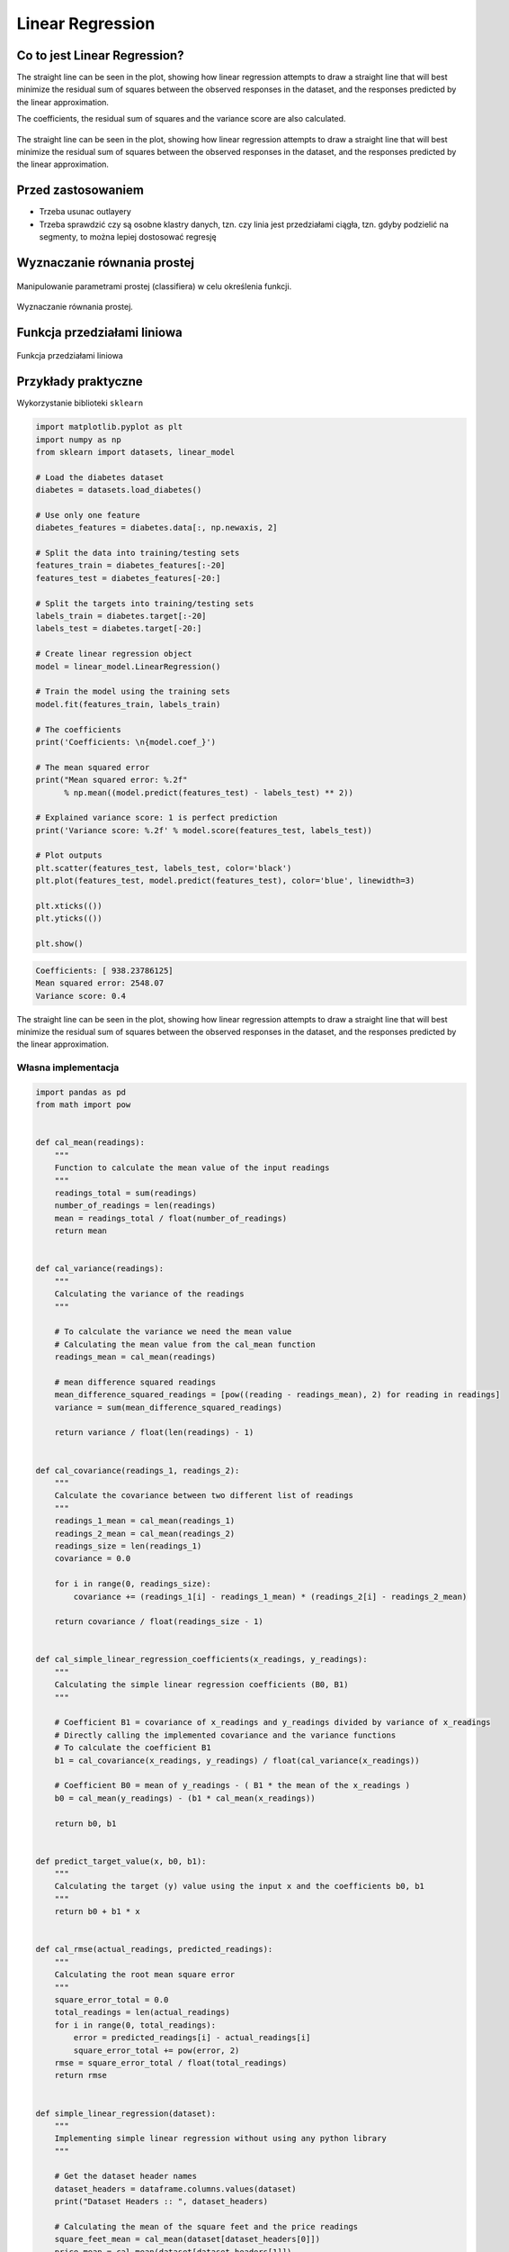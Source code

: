 .. _Machine Learning Linear Regression:

*****************
Linear Regression
*****************

.. todo:: Zrobić aby wykorzystywało szablon ``_template.rst``


Co to jest Linear Regression?
=============================
The straight line can be seen in the plot, showing how linear regression attempts to draw a straight line that will best minimize the residual sum of squares between the observed responses in the dataset, and the responses predicted by the linear approximation.

The coefficients, the residual sum of squares and the variance score are also calculated.

.. figure:: img/linear-regression.png
    :name: Linear Regression
    :width: 75%
    :align: center

    The straight line can be seen in the plot, showing how linear regression attempts to draw a straight line that will best minimize the residual sum of squares between the observed responses in the dataset, and the responses predicted by the linear approximation.


Przed zastosowaniem
===================
* Trzeba usunac outlayery
* Trzeba sprawdzić czy są osobne klastry danych, tzn. czy linia jest przedziałami ciągła, tzn. gdyby podzielić na segmenty, to można lepiej dostosować regresję


Wyznaczanie równania prostej
============================
.. figure:: img/regression-function1.png
    :width: 75%
    :align: center

    Manipulowanie parametrami prostej (classifiera) w celu określenia funkcji.

.. figure:: img/regression-function2.png
    :width: 75%
    :align: center

    Wyznaczanie równania prostej.

.. todo::
    Pojęcia:
    .. glossary::

        Loss Function

        Parameters

        Gradient

        Gradient descent

        Overshoot

        Undershoot

        Goldi Locks

        Chain rule

        Weight

        Computatiion Graph

        Forward Propagation

        Backpropagation


Funkcja przedziałami liniowa
============================
.. figure:: img/regression-linear-fitting.gif
    :width: 75%
    :align: center

    Funkcja przedziałami liniowa

Przykłady praktyczne
====================

Wykorzystanie biblioteki ``sklearn``

.. code-block:: python

    import matplotlib.pyplot as plt
    import numpy as np
    from sklearn import datasets, linear_model

    # Load the diabetes dataset
    diabetes = datasets.load_diabetes()

    # Use only one feature
    diabetes_features = diabetes.data[:, np.newaxis, 2]

    # Split the data into training/testing sets
    features_train = diabetes_features[:-20]
    features_test = diabetes_features[-20:]

    # Split the targets into training/testing sets
    labels_train = diabetes.target[:-20]
    labels_test = diabetes.target[-20:]

    # Create linear regression object
    model = linear_model.LinearRegression()

    # Train the model using the training sets
    model.fit(features_train, labels_train)

    # The coefficients
    print('Coefficients: \n{model.coef_}')

    # The mean squared error
    print("Mean squared error: %.2f"
          % np.mean((model.predict(features_test) - labels_test) ** 2))

    # Explained variance score: 1 is perfect prediction
    print('Variance score: %.2f' % model.score(features_test, labels_test))

    # Plot outputs
    plt.scatter(features_test, labels_test, color='black')
    plt.plot(features_test, model.predict(features_test), color='blue', linewidth=3)

    plt.xticks(())
    plt.yticks(())

    plt.show()

.. code-block:: text

    Coefficients: [ 938.23786125]
    Mean squared error: 2548.07
    Variance score: 0.4

.. figure:: img/linear-regression.png
    :name: linear-regression
    :width: 75%
    :align: center

    The straight line can be seen in the plot, showing how linear regression attempts to draw a straight line that will best minimize the residual sum of squares between the observed responses in the dataset, and the responses predicted by the linear approximation.

Własna implementacja
--------------------

.. code-block:: python

    import pandas as pd
    from math import pow


    def cal_mean(readings):
        """
        Function to calculate the mean value of the input readings
        """
        readings_total = sum(readings)
        number_of_readings = len(readings)
        mean = readings_total / float(number_of_readings)
        return mean


    def cal_variance(readings):
        """
        Calculating the variance of the readings
        """

        # To calculate the variance we need the mean value
        # Calculating the mean value from the cal_mean function
        readings_mean = cal_mean(readings)

        # mean difference squared readings
        mean_difference_squared_readings = [pow((reading - readings_mean), 2) for reading in readings]
        variance = sum(mean_difference_squared_readings)

        return variance / float(len(readings) - 1)


    def cal_covariance(readings_1, readings_2):
        """
        Calculate the covariance between two different list of readings
        """
        readings_1_mean = cal_mean(readings_1)
        readings_2_mean = cal_mean(readings_2)
        readings_size = len(readings_1)
        covariance = 0.0

        for i in range(0, readings_size):
            covariance += (readings_1[i] - readings_1_mean) * (readings_2[i] - readings_2_mean)

        return covariance / float(readings_size - 1)


    def cal_simple_linear_regression_coefficients(x_readings, y_readings):
        """
        Calculating the simple linear regression coefficients (B0, B1)
        """

        # Coefficient B1 = covariance of x_readings and y_readings divided by variance of x_readings
        # Directly calling the implemented covariance and the variance functions
        # To calculate the coefficient B1
        b1 = cal_covariance(x_readings, y_readings) / float(cal_variance(x_readings))

        # Coefficient B0 = mean of y_readings - ( B1 * the mean of the x_readings )
        b0 = cal_mean(y_readings) - (b1 * cal_mean(x_readings))

        return b0, b1


    def predict_target_value(x, b0, b1):
        """
        Calculating the target (y) value using the input x and the coefficients b0, b1
        """
        return b0 + b1 * x


    def cal_rmse(actual_readings, predicted_readings):
        """
        Calculating the root mean square error
        """
        square_error_total = 0.0
        total_readings = len(actual_readings)
        for i in range(0, total_readings):
            error = predicted_readings[i] - actual_readings[i]
            square_error_total += pow(error, 2)
        rmse = square_error_total / float(total_readings)
        return rmse


    def simple_linear_regression(dataset):
        """
        Implementing simple linear regression without using any python library
        """

        # Get the dataset header names
        dataset_headers = dataframe.columns.values(dataset)
        print("Dataset Headers :: ", dataset_headers)

        # Calculating the mean of the square feet and the price readings
        square_feet_mean = cal_mean(dataset[dataset_headers[0]])
        price_mean = cal_mean(dataset[dataset_headers[1]])

        square_feet_variance = cal_variance(dataset[dataset_headers[0]])
        price_variance = cal_variance(dataset[dataset_headers[1]])

        # Calculating the regression
        covariance_of_price_and_square_feet = dataset.cov()[dataset_headers[0]][dataset_headers[1]]
        w1 = covariance_of_price_and_square_feet / float(square_feet_variance)

        w0 = price_mean - (w1 * square_feet_mean)

        # Predictions
        dataset['Predicted_Price'] = w0 + w1 * dataset[dataset_headers[0]]


    if __name__ == "__main__":
        input_path = '../_data/input-data.csv'
        house_price_dataset = pd.read_csv(input_path)
        simple_linear_regression(house_price_dataset)


Assignments
===========

Least square regression 3 points
--------------------------------
* Complexity level: easy
* Lines of code to write: 10 lines
* Estimated time of completion: 15 min
* Solution: :download:`solution/linreg_least_square_3pts.py`

#. Consider the following set of points: :math:`{(-2 , -1) , (1 , 1) , (3 , 2)}`
#. Find the least square regression line for the given data points.
#. Plot the given points and the regression line in the same rectangular system of axes.
#. Napisz własny kod implementujący rozwiązanie

Least square regression 4 points
--------------------------------
* Complexity level: easy
* Lines of code to write: 10 lines
* Estimated time of completion: 15 min
* Solution: :download:`solution/linreg_least_square_4pts.py`

#. Find the least square regression line for the following set of data: :math:`{(-1 , 0),(0 , 2),(1 , 4),(2 , 5)}`
#. Plot the given points and the regression line in the same rectangular system of axes.
#. Użyj kodu z przykładu własnej implementacji do rozwiązania


Company sales
-------------
* Complexity level: easy
* Lines of code to write: 10 lines
* Estimated time of completion: 15 min
* Solution: :download:`solution/linreg_company_sales.py`

The sales of a company (in million dollars) for each year are shown in the table below.

.. todo:: przepisać tabelkę

.. code-block:: text

    x (year)    2005    2006    2007    2008    2009
    y (sales)   12      19      29      37      45


#. Find the least square regression line :math:`y = ax + b` .
#. Use the least squares regression line as a model to estimate the sales of the company in 2012.
#. Użyj biblioteki ``sklearn``
